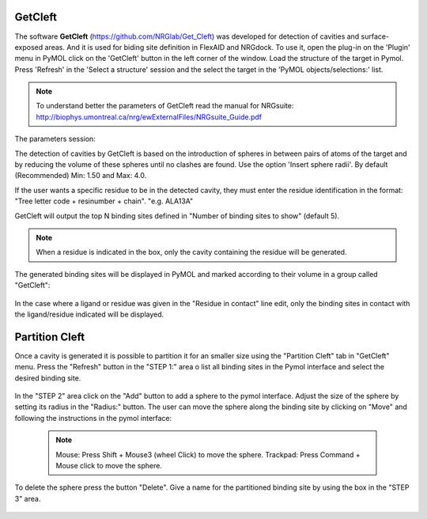 GetCleft
========

.. _GetCleft:

The software **GetCleft** (https://github.com/NRGlab/Get_Cleft) was developed for detection of cavities and surface-exposed areas.
And it is used for biding site definition in FlexAID and NRGdock.
To use it, open the plug-in on the 'Plugin' menu in PyMOL click on the 'GetCleft' button in the left corner of the window.
Load the structure of the target in Pymol.
Press 'Refresh' in the 'Select a structure' session and the select the target in the 'PyMOL objects/selections:' list.

    .. figure:: /_static/images/GetCleft/GetCleft_menu.png
           :alt: An example image
           :width: 65%
           :align: center

.. note::
    To understand better the parameters of GetCleft read the manual for NRGsuite: http://biophys.umontreal.ca/nrg/ewExternalFiles/NRGsuite_Guide.pdf

The parameters session:

The detection of cavities by GetCleft is based on the introduction of spheres in between pairs of atoms of the target and by reducing the volume of these spheres until no clashes are found.
Use the option 'Insert sphere radii'. By default (Recommended) Min: 1.50 and Max: 4.0.

If the user wants a specific residue to be in the detected cavity, they must enter the residue identification in the format: "Tree letter code + resinumber + chain". "e.g. ALA13A"

GetCleft will output the top N binding sites defined in "Number of binding sites to show" (default 5).

.. note::
    When a residue is indicated in the box, only the cavity containing the residue will be generated.

The generated binding sites will be displayed in PyMOL and marked according to their volume in a group called "GetCleft":

    .. image:: /_static/images/GetCleft/Clefts_2wo2.png
           :alt: An example image
           :width: 65%
           :align: center


In the case where a ligand or residue was given in the "Residue in contact" line edit, only the binding sites in contact with the ligand/residue indicated will be displayed.

Partition Cleft
========

Once a cavity is generated it is possible to partition it for an smaller size using the "Partition Cleft" tab in "GetCleft" menu. Press the "Refresh" button in the "STEP 1:" area o list all binding sites in the Pymol interface and select the desired binding site.

    .. image:: /_static/images/GetCleft/Partition.png
           :alt: An example image
           :width: 65%
           :align: center

In the "STEP 2" area click on the "Add" button to add a sphere to the pymol interface. Adjust the size of the sphere by setting its radius in the "Radius:" button. The user can move the sphere along the binding site by clicking on "Move" and following the instructions in the pymol interface:

    .. note::
        
        Mouse: Press Shift + Mouse3 (wheel Click) to move the sphere.
        Trackpad: Press Command + Mouse click to move the sphere.

To delete the sphere press the button "Delete". Give a name for the partitioned binding site by using the box in the "STEP 3" area.

    .. image:: /_static/images/GetCleft/cleft_partitioned.png
           :alt: An example image
           :width: 65%
           :align: center